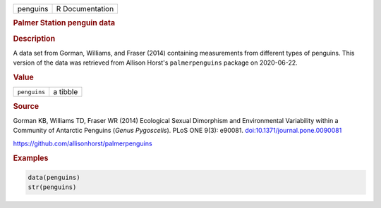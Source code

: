 .. container::

   ======== ===============
   penguins R Documentation
   ======== ===============

   .. rubric:: Palmer Station penguin data
      :name: penguins

   .. rubric:: Description
      :name: description

   A data set from Gorman, Williams, and Fraser (2014) containing
   measurements from different types of penguins. This version of the
   data was retrieved from Allison Horst's ``palmerpenguins`` package on
   2020-06-22.

   .. rubric:: Value
      :name: value

   ============ ========
   ``penguins`` a tibble
   ============ ========

   .. rubric:: Source
      :name: source

   Gorman KB, Williams TD, Fraser WR (2014) Ecological Sexual Dimorphism
   and Environmental Variability within a Community of Antarctic
   Penguins (*Genus Pygoscelis*). PLoS ONE 9(3): e90081.
   `doi:10.1371/journal.pone.0090081 <https://doi.org/10.1371/journal.pone.0090081>`__

   https://github.com/allisonhorst/palmerpenguins

   .. rubric:: Examples
      :name: examples

   .. code:: R

      data(penguins)
      str(penguins)
